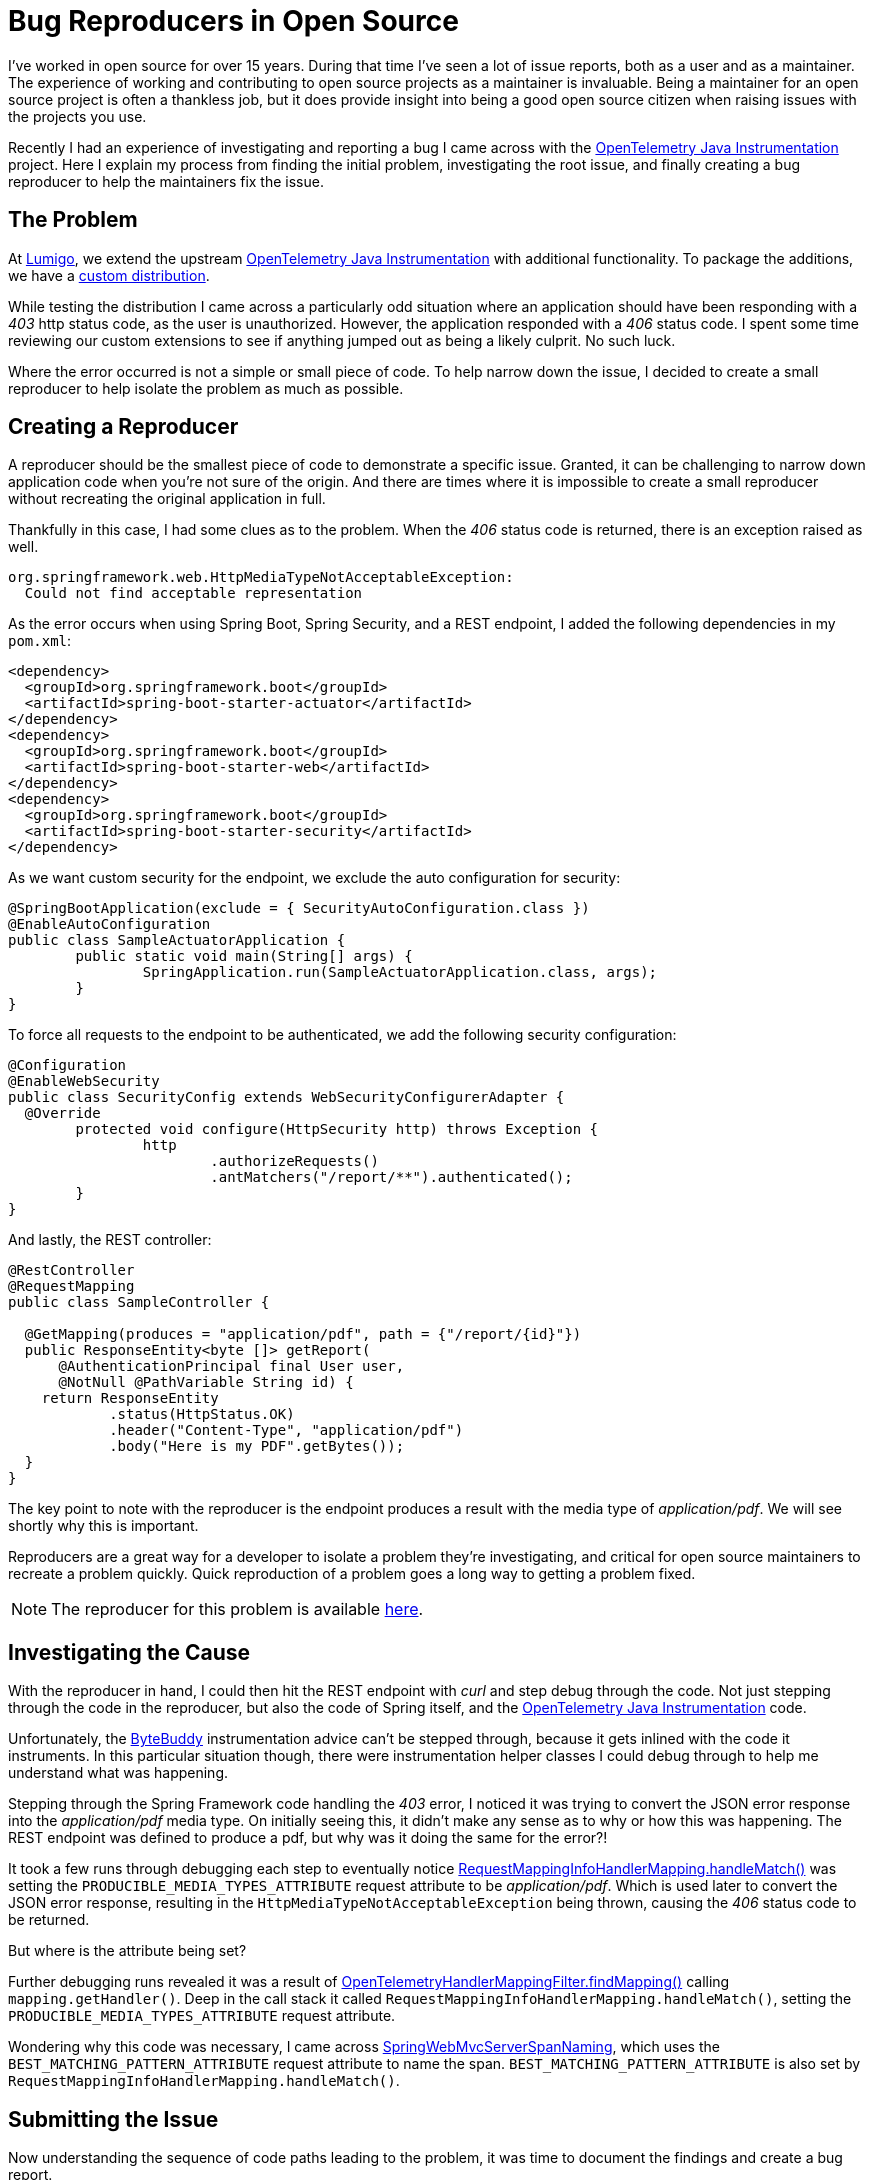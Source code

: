 = Bug Reproducers in Open Source

:page-date: 2024-02-19
:page-summary: I've worked in open source for over 15 years. During that time I've seen a lot of issue reports...
:source-highlighter: highlight.js

I've worked in open source for over 15 years.
During that time I've seen a lot of issue reports, both as a user and as a maintainer.
The experience of working and contributing to open source projects as a maintainer
is invaluable.
Being a maintainer for an open source project is often a thankless job,
but it does provide insight into being a good open source citizen when raising
issues with the projects you use.

Recently I had an experience of investigating and reporting a bug
I came across with the https://github.com/open-telemetry/opentelemetry-java-instrumentation[OpenTelemetry Java Instrumentation, window="blank"] project.
Here I explain my process from finding the initial problem,
investigating the root issue,
and finally creating a bug reproducer to help the maintainers fix the issue.

== The Problem

At https://www.lumigo.io[Lumigo, window="blank"],
we extend the upstream https://github.com/open-telemetry/opentelemetry-java-instrumentation[OpenTelemetry Java Instrumentation, window="blank"]
with additional functionality.
To package the additions,
we have a https://github.com/lumigo-io/opentelemetry-java-distro[custom distribution, window="blank"].

While testing the distribution I came across a particularly odd situation where an application
should have been responding with a _403_ http status code,
as the user is unauthorized.
However, the application responded with a _406_ status code.
I spent some time reviewing our custom extensions to see if anything jumped out as being a likely culprit.
No such luck.

Where the error occurred is not a simple or small piece of code.
To help narrow down the issue,
I decided to create a small reproducer to help isolate the problem as much as possible.

== Creating a Reproducer

A reproducer should be the smallest piece of code to demonstrate a specific issue.
Granted, it can be challenging to narrow down application code when you're not sure of the origin.
And there are times where it is impossible to create a small reproducer without recreating the original application in full.

Thankfully in this case, I had some clues as to the problem.
When the _406_ status code is returned, there is an exception raised as well.

[source,bash]
----
org.springframework.web.HttpMediaTypeNotAcceptableException:
  Could not find acceptable representation
----

As the error occurs when using Spring Boot, Spring Security, and a REST endpoint,
I added the following dependencies in my `pom.xml`:

[source,xml]
----
<dependency>
  <groupId>org.springframework.boot</groupId>
  <artifactId>spring-boot-starter-actuator</artifactId>
</dependency>
<dependency>
  <groupId>org.springframework.boot</groupId>
  <artifactId>spring-boot-starter-web</artifactId>
</dependency>
<dependency>
  <groupId>org.springframework.boot</groupId>
  <artifactId>spring-boot-starter-security</artifactId>
</dependency>
----

As we want custom security for the endpoint, we exclude the auto configuration for security:

[source,java]
----
@SpringBootApplication(exclude = { SecurityAutoConfiguration.class })
@EnableAutoConfiguration
public class SampleActuatorApplication {
	public static void main(String[] args) {
		SpringApplication.run(SampleActuatorApplication.class, args);
	}
}
----

To force all requests to the endpoint to be authenticated,
we add the following security configuration:

[source,java]
----
@Configuration
@EnableWebSecurity
public class SecurityConfig extends WebSecurityConfigurerAdapter {
  @Override
	protected void configure(HttpSecurity http) throws Exception {
		http
			.authorizeRequests()
			.antMatchers("/report/**").authenticated();
	}
}
----

And lastly, the REST controller:

[source,java]
----
@RestController
@RequestMapping
public class SampleController {

  @GetMapping(produces = "application/pdf", path = {"/report/{id}"})
  public ResponseEntity<byte []> getReport(
      @AuthenticationPrincipal final User user,
      @NotNull @PathVariable String id) {
    return ResponseEntity
            .status(HttpStatus.OK)
            .header("Content-Type", "application/pdf")
            .body("Here is my PDF".getBytes());
  }
}
----

The key point to note with the reproducer is the endpoint produces a result with the media type of _application/pdf_.
We will see shortly why this is important.

Reproducers are a great way for a developer to isolate a problem they're investigating,
and critical for open source maintainers to recreate a problem quickly.
Quick reproduction of a problem goes a long way to getting a problem fixed.

NOTE: The reproducer for this problem is available https://github.com/kenfinnigan/otel-spring-reproducer/tree/main[here, window="blank"].

== Investigating the Cause

With the reproducer in hand,
I could then hit the REST endpoint with _curl_ and step debug through the code.
Not just stepping through the code in the reproducer,
but also the code of Spring itself,
and the https://github.com/open-telemetry/opentelemetry-java-instrumentation[OpenTelemetry Java Instrumentation, window="blank"] code.

Unfortunately,
the https://bytebuddy.net/#/[ByteBuddy, window="blank"] instrumentation advice can't be stepped through,
because it gets inlined with the code it instruments.
In this particular situation though,
there were instrumentation helper classes I could debug through to help me understand what was happening.

Stepping through the Spring Framework code handling the _403_ error,
I noticed it was trying to convert the JSON error response into the _application/pdf_ media type.
On initially seeing this,
it didn't make any sense as to why or how this was happening.
The REST endpoint was defined to produce a pdf, but why was it doing the same for the error?!

It took a few runs through debugging each step to eventually notice
https://github.com/spring-projects/spring-framework/blob/v5.1.20.RELEASE/spring-webmvc/src/main/java/org/springframework/web/servlet/mvc/method/RequestMappingInfoHandlerMapping.java#L112[RequestMappingInfoHandlerMapping.handleMatch(), window="blank"]
was setting the `PRODUCIBLE_MEDIA_TYPES_ATTRIBUTE` request attribute to be _application/pdf_.
Which is used later to convert the JSON error response,
resulting in the `HttpMediaTypeNotAcceptableException` being thrown,
causing the _406_ status code to be returned.

But where is the attribute being set?

Further debugging runs revealed it was a result of
https://github.com/open-telemetry/opentelemetry-java-instrumentation/blob/v1.32.1/instrumentation/spring/spring-webmvc/spring-webmvc-3.1/javaagent/src/main/java/org/springframework/web/servlet/v3_1/OpenTelemetryHandlerMappingFilter.java#L104[OpenTelemetryHandlerMappingFilter.findMapping(), window="blank"]
calling `mapping.getHandler()`.
Deep in the call stack it called `RequestMappingInfoHandlerMapping.handleMatch()`,
setting the `PRODUCIBLE_MEDIA_TYPES_ATTRIBUTE` request attribute.

Wondering why this code was necessary,
I came across https://github.com/open-telemetry/opentelemetry-java-instrumentation/blob/v1.32.1/instrumentation/spring/spring-webmvc/spring-webmvc-3.1/javaagent/src/main/java/io/opentelemetry/javaagent/instrumentation/spring/webmvc/v3_1/SpringWebMvcServerSpanNaming.java#L18[SpringWebMvcServerSpanNaming, window="blank"],
which uses the `BEST_MATCHING_PATTERN_ATTRIBUTE` request attribute to name the span.
`BEST_MATCHING_PATTERN_ATTRIBUTE` is also set by `RequestMappingInfoHandlerMapping.handleMatch()`.

== Submitting the Issue

Now understanding the sequence of code paths leading to the problem,
it was time to document the findings and create a bug report.

Creating the https://github.com/open-telemetry/opentelemetry-java-instrumentation/issues/10379[issue, window="blank"],
I added all the information I'd collected while investigating the problem,
as I wanted to provide the maintainers with as much information as possible.
I included the reproducer,
what I'd seen while debugging,
and what I believed the root cause to be.

When creating issues for open source projects,
it's always better to err on the side of too much information than too little.
Maintainers will appreciate the additional details and context you provide,
as it will usually help them to understand the problem in greater detail.
This is especially true if what you've found would be considered an edge case.
When maintainers understand a problem,
it makes resolving it a lot easier.

== Worldwide Contributors

I created the issue as my day was ending on a Thursday.
My intention was to begin investigating possible resolutions to the issue the following day,
as on the issue I said I was happy to help with a fix.

However, when I began work the next day,
my GitHub notifications popped with a pull request from one of the maintainers with a fix!
I was surprised and impressed by the quick turnaround,
as I had not realistically expected any movement on the issue until the following week.

Having worked on remote teams for nearly 15 years,
this experience highlights the advantages of remote and distributed teams across time zones.
Although I had finished for the day,
a maintainer in a different time zone was able to pick up the issue and work on a fix.
With sufficient information and a reproducer,
there was no need for a maintainer to ask questions,
seek clarification,
or request additional information from me.
They were able to replicate the issue and work on a fix without any further input from me.

== Importance of Reproducers

This experience with the maintainers of https://github.com/open-telemetry/opentelemetry-java-instrumentation[OpenTelemetry Java Instrumentation, window="blank"]
highlighted to me the importance of sufficient details on an issue,
but also providing a small reproducer.
Having a reproducer enables maintainers to jump into working on a fix without needing to spend time trying to replicate the problem.
This is of critical importance for edge cases which are difficult to replicate.

I also believe the issue would not have been resolved as quickly as it was
without a reproducer and detailed information on what I found.
Anything we, as users, can do to help maintainers understand and replicate an issue
saves them time and effort in resolving it.
Maintainers of open source projects often have the thankless task of prioritizing
and resolving many issues at once.
Anything we can do to reduce their time spent resolving issues is a good thing.

If we can't take the time to try and understand the problem we're experiencing,
and reproduce it in a small piece of code.
How can we expect maintainers to expend any effort in resolving a problem for us?

If there's one thing I hope you take away from this post,
it's the importance of providing a small reproducer when reporting an issue.
It's a small thing that can make a big difference in getting a problem resolved quickly.
We, as users of open source,
need to understand maintainers are often working on issues in their spare time.
Anything we can do to help them is a good thing,
and appreciated by maintainers.
